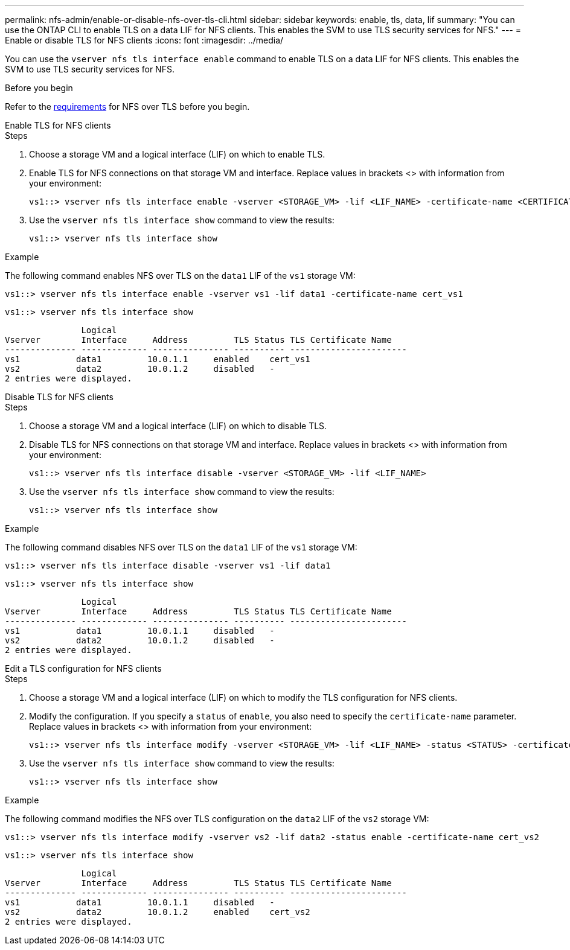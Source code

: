 ---
permalink: nfs-admin/enable-or-disable-nfs-over-tls-cli.html
sidebar: sidebar
keywords: enable, tls, data, lif
summary: "You can use the ONTAP CLI to enable TLS on a data LIF for NFS clients. This enables the SVM to use TLS security services for NFS."
---
= Enable or disable TLS for NFS clients
:icons: font
:imagesdir: ../media/

[.lead]
You can use the `vserver nfs tls interface enable` command to enable TLS on a data LIF for NFS clients. This enables the SVM to use TLS security services for NFS.

.Before you begin

Refer to the link:tls-nfs-strong-security-concept.html[requirements^] for NFS over TLS before you begin.

[role="tabbed-block"]
====
.Enable TLS for NFS clients
--
.Steps

. Choose a storage VM and a logical interface (LIF) on which to enable TLS.
. Enable TLS for NFS connections on that storage VM and interface. Replace values in brackets <> with information from your environment:
+
[source,console]
----
vs1::> vserver nfs tls interface enable -vserver <STORAGE_VM> -lif <LIF_NAME> -certificate-name <CERTIFICATE_NAME>
----
. Use the `vserver nfs tls interface show` command to view the results:
+
[source,console]
----
vs1::> vserver nfs tls interface show
----

.Example

The following command enables NFS over TLS on the `data1` LIF of the `vs1` storage VM: 
[source,console]
----
vs1::> vserver nfs tls interface enable -vserver vs1 -lif data1 -certificate-name cert_vs1
----

[source,console]
----
vs1::> vserver nfs tls interface show
----
               Logical
Vserver        Interface     Address         TLS Status TLS Certificate Name
-------------- ------------- --------------- ---------- -----------------------
vs1           data1         10.0.1.1     enabled    cert_vs1
vs2           data2         10.0.1.2     disabled   -
2 entries were displayed.

--
.Disable TLS for NFS clients
--
.Steps

. Choose a storage VM and a logical interface (LIF) on which to disable TLS.
. Disable TLS for NFS connections on that storage VM and interface. Replace values in brackets <> with information from your environment:
+
[source,console]
----
vs1::> vserver nfs tls interface disable -vserver <STORAGE_VM> -lif <LIF_NAME>
----
. Use the `vserver nfs tls interface show` command to view the results:
+
[source,console]
----
vs1::> vserver nfs tls interface show
----

.Example

The following command disables NFS over TLS on the `data1` LIF of the `vs1` storage VM: 
[source,console]
----
vs1::> vserver nfs tls interface disable -vserver vs1 -lif data1
----

[source,console]
----
vs1::> vserver nfs tls interface show
----
               Logical
Vserver        Interface     Address         TLS Status TLS Certificate Name
-------------- ------------- --------------- ---------- -----------------------
vs1           data1         10.0.1.1     disabled   -
vs2           data2         10.0.1.2     disabled   -
2 entries were displayed.

--
.Edit a TLS configuration for NFS clients
--
.Steps

. Choose a storage VM and a logical interface (LIF) on which to modify the TLS configuration for NFS clients.
. Modify the configuration. If you specify a `status` of `enable`, you also need to specify the `certificate-name` parameter. Replace values in brackets <> with information from your environment:
+
[source,console]
----
vs1::> vserver nfs tls interface modify -vserver <STORAGE_VM> -lif <LIF_NAME> -status <STATUS> -certificate-name <CERTIFICATE_NAME>
----
. Use the `vserver nfs tls interface show` command to view the results:
+
[source,console]
----
vs1::> vserver nfs tls interface show
----

.Example

The following command modifies the NFS over TLS configuration on the `data2` LIF of the `vs2` storage VM: 
[source,console]
----
vs1::> vserver nfs tls interface modify -vserver vs2 -lif data2 -status enable -certificate-name cert_vs2
----

[source,console]
----
vs1::> vserver nfs tls interface show
----
               Logical
Vserver        Interface     Address         TLS Status TLS Certificate Name
-------------- ------------- --------------- ---------- -----------------------
vs1           data1         10.0.1.1     disabled   -
vs2           data2         10.0.1.2     enabled    cert_vs2
2 entries were displayed.
--
====


// 2023-03-20, ONTAPDOC-1747